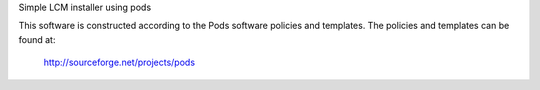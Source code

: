 Simple LCM installer using pods

This software is constructed according to the Pods software policies and
templates.  The policies and templates can be found at:

  http://sourceforge.net/projects/pods
